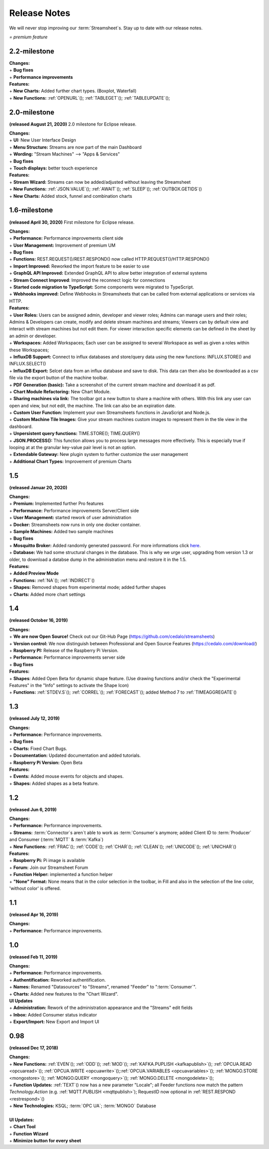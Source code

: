 Release Notes
=============

We will never stop improving our :term:`Streamsheet`\ s. Stay up to date with our release notes.


.. |star| image:: /images/star.svg
    :scale: 50%

|star| *= premium feature*

.. _currently: 

2.2-milestone
-----------------

| **Changes:**
| + **Bug fixes**
| + **Performance improvements**


| **Features:**
| + **New Charts:** Added further chart types. (Boxplot, Waterfall) |star|
| + **New Functions:** :ref:`OPENURL`\ (); :ref:`TABLEGET`\ (); :ref:`TABLEUPDATE`\ ();






2.0-milestone
---------------


**(released August 21, 2020)**
2.0 milestone for Eclipse release. 

| **Changes:**
| + **UI:** New User Interface Design
| + **Menu Structure:** Streams are now part of the main Dashboard
| + **Wording:** "Stream Machines" --> "Apps & Services" 
| + **Bug fixes**
| + **Touch displays:** better touch experience

| **Features:**
| + **Stream Wizard:** Streams can now be added/adjusted without leaving the Streamsheet
| + **New Functions:** :ref:`JSON.VALUE`\ (); :ref:`AWAIT`\ (); :ref:`SLEEP`\ (); :ref:`OUTBOX.GETIDS`\ ()
| + **New Charts:** Added stock, funnel and combination charts |star|


1.6-milestone
---------------

**(released April 30, 2020)**
First milestone for Eclipse release. 

| **Changes:**
| + **Performance:** Performance improvements client side
| + **User Management:** Improvement of premium UM   
| + **Bug fixes**
| + **Functions:** REST.REQUEST()/REST.RESPOND() now called HTTP.REQUEST()/HTTP.RESPOND()
| + **Import Improved:** Reworked the import feature to be easier to use
| + **GraphQL API Improved:** Extended GraphQL API to allow better integration of external systems
| + **Stream Connect Improved**: Improved the reconnect logic for connections
| + **Started code migration to TypeScript:** Some components were migrated to TypeScript.
| + **Webhooks improved:** Define Webhooks in Streamsheets that can be called from external applications or services via HTTP.


| **Features:**
| + **User Roles:** Users can be assigned admin, developer and viewer roles; Admins can manage users and their roles; Admins & Developers can create, modify and delete stream machines and streams; Viewers can by default view and interact with stream machines but not edit them. For viewer interaction specific elements can be defined in the sheet by an admin or developer. |star|
| + **Workspaces:** Added Workspaces; Each user can be assigned to several Workspace as well as given a roles within these Workspaces;  |star|
| + **InfluxDB Support:** Connect to influx databases and store/query data using the new functions: INFLUX.STORE() and INFLUX.SELECT() |star|
| + **InfluxDB Export:** Selcet data from an influx database and save to disk. This data can then also be downloaded as a csv file via the export button of the machine toolbar. |star|
| + **PDF Generation (basic):** Take a screenshot of the current stream machine and download it as pdf. |star|
| + **Chart Module Refactoring:** New Chart Module.
| + **Sharing machines via link:** The toolbar got a new button to share a machine with others. With this link any user can open and view, but not edit, the machine. The link can also be an expiration date. |star|
| + **Custom User Function:** Implement your own Streamsheets functions in JavaScript and Node.js. |star|
| + **Custom Machine Tile Images:** Give your stream machines custom images to represent them in the tile view in the dashboard.
| + **Unpersistent query functions:**  TIME.STORE(); TIME.QUERY()
| + **JSON.PROCESS():** This function allows you to process large messages more effectively. This is especially true  if looping at at the granular key-value pair level is not an option. |star|
| + **Extendable Gateway:** New plugin system to further customize the user management 
| + **Additional Chart Types:** Improvement of premium Charts


1.5
------------

**(released Januar 20, 2020)**

| **Changes:**
| + **Premium:** Implemented further Pro features 
| + **Performance:** Performance improvements Server/Client side
| + **User Management:** started rework of user administration
| + **Docker:** Streamsheets now runs in only one docker container. 
| + **Sample Machines:** Added two sample machines
| + **Bug fixes**
| + **Mosquitto Broker:** Added randomly generated password. For more informations click `here <https://docs.cedalo.com/tutorials/settings.html#mosquitto-broker>`_.
| + **Database:** We had some structural changes in the database. This is why we urge user, upgrading from version 1.3 or older, to download a databse dump in the administration menu and restore it in the 1.5.

| **Features:**
| + **Added Preview Mode**
| + **Functions:** :ref:`NA`\ (); :ref:`INDIRECT`\ ()
| + **Shapes:** Removed shapes from experimental mode; added further shapes
| + **Charts:** Added more chart settings 

1.4
-----------------
**(released October 16, 2019)**

| **Changes:**
| + **We are now Open Source!** Check out our Git-Hub Page (https://github.com/cedalo/streamsheets)
| + **Version control:** We now distinguish between Professional and Open Source Features (https://cedalo.com/download/)
| + **Raspberry PI:** Release of the Raspberry Pi Version.
| + **Performance:** Performance improvements server side
| + **Bug fixes**


| **Features:**
| + **Shapes**: Added Open Beta for dynamic shape feature. (Use drawing functions and/or check the "Experimental Features" in the "Info" settings to activate the Shape Icon) 
| + **Functions:** :ref:`STDEV.S`\ (); :ref:`CORREL`\ (); :ref:`FORECAST`\ (); added Method 7 to :ref:`TIMEAGGREGATE`\() 

1.3
--------------------
**(released July 12, 2019)**

| **Changes:**
| + **Performance:** Performance improvements.
| + **Bug fixes**
| + **Charts:** Fixed Chart Bugs.
| + **Documentation:** Updated documentation and added tutorials.
| + **Raspberry Pi Version:** Open Beta

| **Features:**
| + **Events:** Added mouse events for objects and shapes.
| + **Shapes:** Added shapes as a beta  feature.


1.2 
------------------------------------  
**(released Jun 6, 2019)**

| **Changes:**
| + **Performance:** Performance improvements.
| + **Streams:** :term:`Connector`\ s aren`t able to work as :term:`Consumer`\ s anymore; added Client ID to :term:`Producer` and Consumer (:term:`MQTT` & :term:`Kafka`)
| + **New Functions:** :ref:`FRAC`\ (); :ref:`CODE`\ (); :ref:`CHAR`\ (); :ref:`CLEAN`\ (); :ref:`UNICODE`\ (); :ref:`UNICHAR`\ ()

| **Features:**
| + **Raspberry Pi:** Pi image is available
| + **Forum:** Join our Streamsheet Forum
| + **Function Helper:** implemented a function helper
| + **"None" Format:** None means that in the color selection in the toolbar,  in Fill and also in the selection of the line color, 'without color' is offered.


1.1 
---------------------------------------
**(released Apr 16, 2019)**

| **Changes:**
| + **Performance:** Performance improvements.


1.0 
--------------------------------------
**(released Feb 11, 2019)**

| **Changes:**
| + **Performance:** Performance improvements.
| + **Authentification:** Reworked authentification.
| + **Names:** Renamed "Datasources" to "Streams", renamed "Feeder" to ":term:`Consumer`\ ".
| + **Charts:** Added new features to the "Chart Wizard".

| **UI Updates**
| + **Administration:** Rework of the administration appearance and the "Streams" edit fields
| + **Inbox:** Added Consumer status indicator
| + **Export/Import:** New Export and Import UI


0.98 
--------------------------------------
**(released Dec 17, 2018)**

| **Changes:**
| + **New Functions:** :ref:`EVEN`\ (); :ref:`ODD`\ (); :ref:`MOD`\ (); :ref:`KAFKA.PUPLISH <kafkapublish>`\ (); :ref:`OPCUA.READ <opcuaread>`\ (); :ref:`OPCUA.WRITE <opcuawrite>`\ ();\ :ref:`OPCUA.VARIABLES <opcuavariables>`\ (); :ref:`MONGO.STORE <mongostore>`\ (); :ref:`MONGO.QUERY <mongoquery>`\ (); :ref:`MONGO.DELETE <mongodelete>`\ (); 
| + **Function Updates:** :ref:`TEXT`\ () now has a new parameter "Locale"; all Feeder functions now match the pattern *Technology.Action* (e.g. :ref:`MQTT.PUBLISH <mqttpublish>`\ ); RequestID now optional in :ref:`REST.RESPOND <restrespond>`\ ()
| + **New Technologies:** KSQL; :term:`OPC UA`; :term:`MONGO` Database 
|
| **UI Updates:**
| + **Chart Tool** 
| + **Function Wizard**
| + **Minimize button for every sheet**
